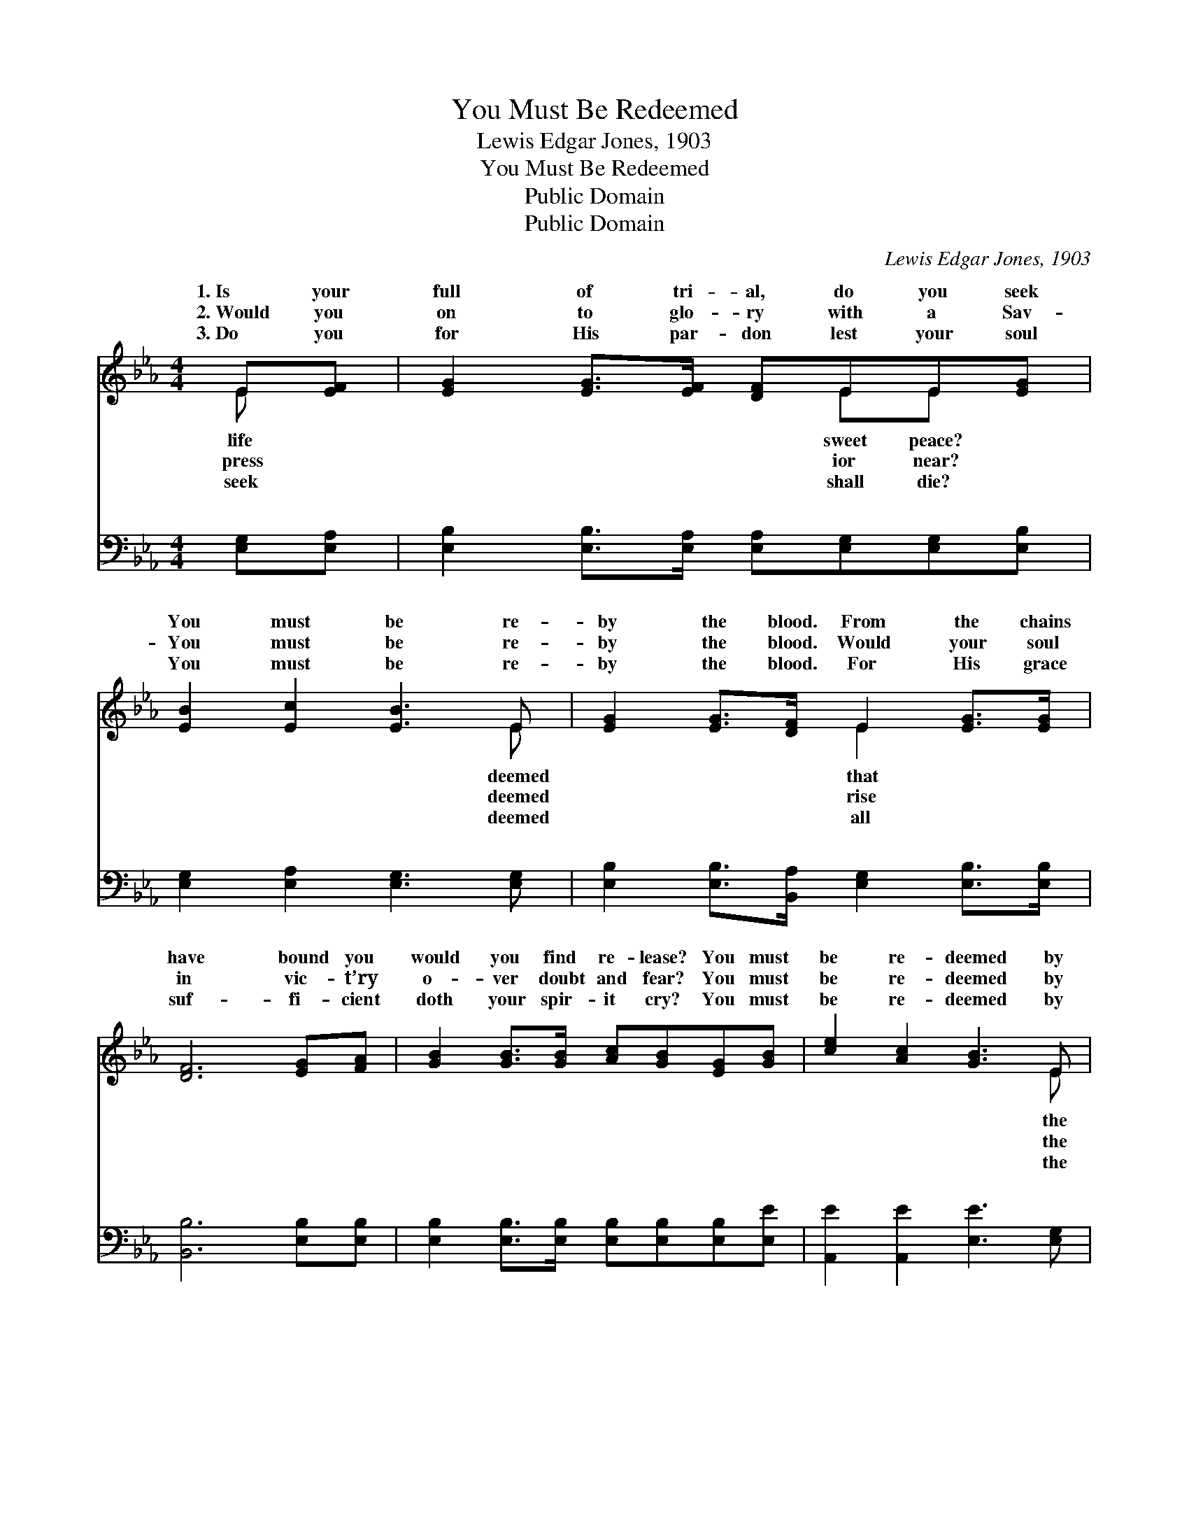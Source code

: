 X:1
T:You Must Be Redeemed
T:Lewis Edgar Jones, 1903
T:You Must Be Redeemed
T:Public Domain
T:Public Domain
C:Lewis Edgar Jones, 1903
Z:Public Domain
%%score ( 1 2 ) ( 3 4 )
L:1/8
M:4/4
K:Eb
V:1 treble 
V:2 treble 
V:3 bass 
V:4 bass 
V:1
 E[EF] | [EG]2 [EG]>[EF] [DF]EE[EG] | [EB]2 [Ec]2 [EB]3 E | [EG]2 [EG]>[DF] E2 [EG]>[EG] | %4
w: 1.~Is your|full of tri- al, do you seek|You must be re-|by the blood. From the chains|
w: 2.~Would you|on to glo- ry with a Sav-|You must be re-|by the blood. Would your soul|
w: 3.~Do you|for His par- don lest your soul|You must be re-|by the blood. For His grace|
 [DF]6 [EG][FA] | [GB]2 [GB]>[GB] [Ac][GB][EG][GB] | [ce]2 [Ac]2 [GB]3 E | %7
w: have bound you|would you find re- lease? You must|be re- deemed by|
w: in vic- t’ry|o- ver doubt and fear? You must|be re- deemed by|
w: suf- fi- cient|doth your spir- it cry? You must|be re- deemed by|
 [EG]2 [GB]>[EG] [DF]2 [EG]>[DF] | E6 ||"^Refrain" [GB]2 | [GB]2 [EG]>[FA] [GB]3 [GB] | %11
w: blood. You must be re- deemed,|you|be|re- deemed, You must be|
w: blood. * * * * *||||
w: blood. * * * * *||||
 [Ec]2 [EA]>[EB] [Ec]3 [Ec] | [EB]2 [EG]>[GB] [Ge]2 [GB]>[EG] | (D2 D>D D2) [FA]2 | %14
w: re- deemed by the blood;|O trust and be- lieve, sal-|va- * * * tion|
w: |||
w: |||
 [EG]2 [EG]>[EA] [EB]3 [EB] | [Ec]2 [Ad]>[Ad] [Ge]3 E | [EG]2 [GB]>[EG] [DF]2 [EG]>[DF] | E6 |] %18
w: ceive, You must be re-|deemed by the blood. *|||
w: ||||
w: ||||
V:2
 E x | x5 EE x | x7 E | x4 E2 x2 | x8 | x8 | x7 E | x8 | E6 || x2 | x8 | x8 | x8 | F6 x2 | x8 | %15
w: life|sweet peace?|deemed|that|||the||must|||||re-||
w: press|ior near?|deemed|rise|||the|||||||||
w: seek|shall die?|deemed|all|||the|||||||||
 x7 E | x8 | E6 |] %18
w: |||
w: |||
w: |||
V:3
 [E,G,][E,A,] | [E,B,]2 [E,B,]>[E,A,] [E,A,][E,G,][E,G,][E,B,] | [E,G,]2 [E,A,]2 [E,G,]3 [E,G,] | %3
w: ~ ~|~ ~ ~ ~ ~ ~ ~|~ ~ ~ ~|
 [E,B,]2 [E,B,]>[B,,A,] [E,G,]2 [E,B,]>[E,B,] | [B,,B,]6 [E,B,][E,B,] | %5
w: ~ ~ ~ ~ ~ ~|~ ~ ~|
 [E,B,]2 [E,B,]>[E,B,] [E,B,][E,B,][E,B,][E,E] | [A,,E]2 [A,,E]2 [E,E]3 [E,G,] | %7
w: ~ ~ ~ ~ ~ ~ ~|~ ~ ~ ~|
 [E,B,]2 [E,B,]>[E,B,] [B,,B,]2 [B,,B,]>[B,,A,] | [E,G,]6 || [E,B,]2 | %10
w: ~ ~ ~ ~ ~ ~|~|~|
 [E,E]2 [E,B,]>[E,B,] [E,E]3 [E,B,] | [A,,A,]2 [A,,C]>[A,,C] [A,,A,]3 A, | %12
w: ~ ~ ~ ~ ~|~ ~ ~ ~ ~|
 [E,G,]2 [E,B,]>[E,E] [E,B,]2 [E,B,]>[E,B,] | B,2 B,>B, B,2 [B,,B,]2 | %14
w: ~ ~ ~ be re- deemed|by the blood * *|
 [E,B,]2 [E,B,]>[F,B,] [G,B,]3 [G,B,] | A,2 [F,B,]>[F,B,] [E,B,]3 [E,G,] | %16
w: ||
 [E,B,]2 [E,B,]>[E,B,] [B,,B,]2 [B,,B,]>[B,,A,] | [E,G,]6 |] %18
w: ||
V:4
 x2 | x8 | x8 | x8 | x8 | x8 | x8 | x8 | x6 || x2 | x8 | x7 A, | x8 | B,,6 x2 | x8 | A,2 x6 | x8 | %17
w: |||||||||||~||||||
 x6 |] %18
w: |

